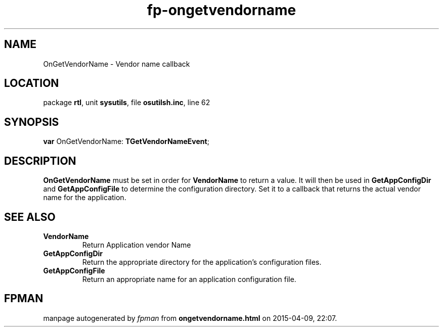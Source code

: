 .\" file autogenerated by fpman
.TH "fp-ongetvendorname" 3 "2014-03-14" "fpman" "Free Pascal Programmer's Manual"
.SH NAME
OnGetVendorName - Vendor name callback
.SH LOCATION
package \fBrtl\fR, unit \fBsysutils\fR, file \fBosutilsh.inc\fR, line 62
.SH SYNOPSIS
\fBvar\fR OnGetVendorName: \fBTGetVendorNameEvent\fR;

.SH DESCRIPTION
\fBOnGetVendorName\fR must be set in order for \fBVendorName\fR to return a value. It will then be used in \fBGetAppConfigDir\fR and \fBGetAppConfigFile\fR to determine the configuration directory. Set it to a callback that returns the actual vendor name for the application.


.SH SEE ALSO
.TP
.B VendorName
Return Application vendor Name
.TP
.B GetAppConfigDir
Return the appropriate directory for the application's configuration files.
.TP
.B GetAppConfigFile
Return an appropriate name for an application configuration file.

.SH FPMAN
manpage autogenerated by \fIfpman\fR from \fBongetvendorname.html\fR on 2015-04-09, 22:07.

